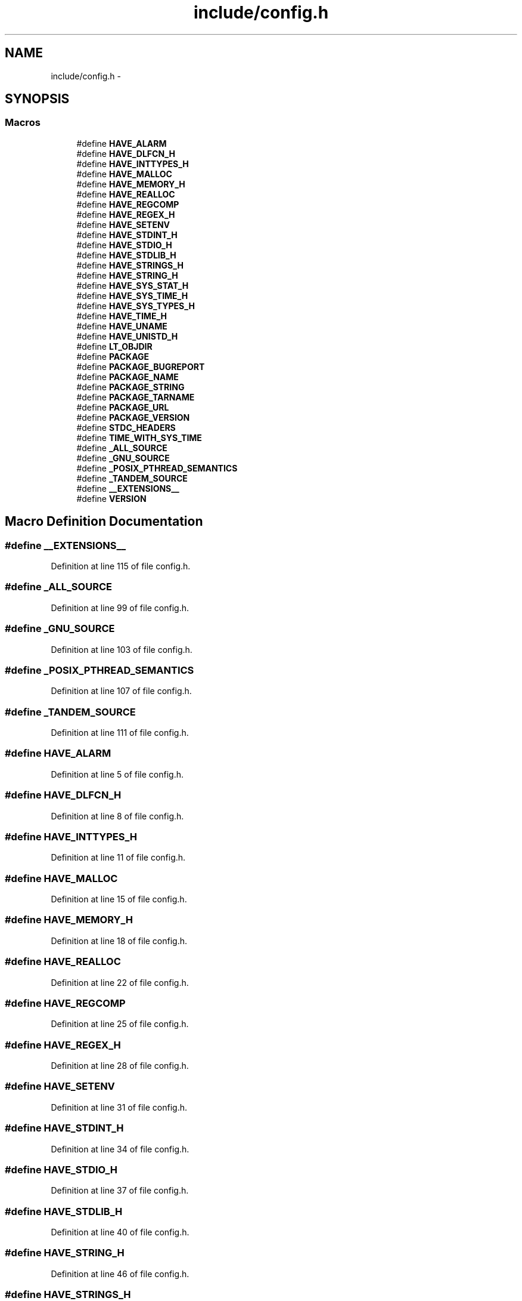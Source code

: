 .TH "include/config.h" 3 "Sun Jul 26 2015" "datetimetz-converter-libhelper-0.5.1" \" -*- nroff -*-
.ad l
.nh
.SH NAME
include/config.h \- 
.SH SYNOPSIS
.br
.PP
.SS "Macros"

.in +1c
.ti -1c
.RI "#define \fBHAVE_ALARM\fP"
.br
.ti -1c
.RI "#define \fBHAVE_DLFCN_H\fP"
.br
.ti -1c
.RI "#define \fBHAVE_INTTYPES_H\fP"
.br
.ti -1c
.RI "#define \fBHAVE_MALLOC\fP"
.br
.ti -1c
.RI "#define \fBHAVE_MEMORY_H\fP"
.br
.ti -1c
.RI "#define \fBHAVE_REALLOC\fP"
.br
.ti -1c
.RI "#define \fBHAVE_REGCOMP\fP"
.br
.ti -1c
.RI "#define \fBHAVE_REGEX_H\fP"
.br
.ti -1c
.RI "#define \fBHAVE_SETENV\fP"
.br
.ti -1c
.RI "#define \fBHAVE_STDINT_H\fP"
.br
.ti -1c
.RI "#define \fBHAVE_STDIO_H\fP"
.br
.ti -1c
.RI "#define \fBHAVE_STDLIB_H\fP"
.br
.ti -1c
.RI "#define \fBHAVE_STRINGS_H\fP"
.br
.ti -1c
.RI "#define \fBHAVE_STRING_H\fP"
.br
.ti -1c
.RI "#define \fBHAVE_SYS_STAT_H\fP"
.br
.ti -1c
.RI "#define \fBHAVE_SYS_TIME_H\fP"
.br
.ti -1c
.RI "#define \fBHAVE_SYS_TYPES_H\fP"
.br
.ti -1c
.RI "#define \fBHAVE_TIME_H\fP"
.br
.ti -1c
.RI "#define \fBHAVE_UNAME\fP"
.br
.ti -1c
.RI "#define \fBHAVE_UNISTD_H\fP"
.br
.ti -1c
.RI "#define \fBLT_OBJDIR\fP"
.br
.ti -1c
.RI "#define \fBPACKAGE\fP"
.br
.ti -1c
.RI "#define \fBPACKAGE_BUGREPORT\fP"
.br
.ti -1c
.RI "#define \fBPACKAGE_NAME\fP"
.br
.ti -1c
.RI "#define \fBPACKAGE_STRING\fP"
.br
.ti -1c
.RI "#define \fBPACKAGE_TARNAME\fP"
.br
.ti -1c
.RI "#define \fBPACKAGE_URL\fP"
.br
.ti -1c
.RI "#define \fBPACKAGE_VERSION\fP"
.br
.ti -1c
.RI "#define \fBSTDC_HEADERS\fP"
.br
.ti -1c
.RI "#define \fBTIME_WITH_SYS_TIME\fP"
.br
.ti -1c
.RI "#define \fB_ALL_SOURCE\fP"
.br
.ti -1c
.RI "#define \fB_GNU_SOURCE\fP"
.br
.ti -1c
.RI "#define \fB_POSIX_PTHREAD_SEMANTICS\fP"
.br
.ti -1c
.RI "#define \fB_TANDEM_SOURCE\fP"
.br
.ti -1c
.RI "#define \fB__EXTENSIONS__\fP"
.br
.ti -1c
.RI "#define \fBVERSION\fP"
.br
.in -1c
.SH "Macro Definition Documentation"
.PP 
.SS "#define __EXTENSIONS__"

.PP
Definition at line 115 of file config\&.h\&.
.SS "#define _ALL_SOURCE"

.PP
Definition at line 99 of file config\&.h\&.
.SS "#define _GNU_SOURCE"

.PP
Definition at line 103 of file config\&.h\&.
.SS "#define _POSIX_PTHREAD_SEMANTICS"

.PP
Definition at line 107 of file config\&.h\&.
.SS "#define _TANDEM_SOURCE"

.PP
Definition at line 111 of file config\&.h\&.
.SS "#define HAVE_ALARM"

.PP
Definition at line 5 of file config\&.h\&.
.SS "#define HAVE_DLFCN_H"

.PP
Definition at line 8 of file config\&.h\&.
.SS "#define HAVE_INTTYPES_H"

.PP
Definition at line 11 of file config\&.h\&.
.SS "#define HAVE_MALLOC"

.PP
Definition at line 15 of file config\&.h\&.
.SS "#define HAVE_MEMORY_H"

.PP
Definition at line 18 of file config\&.h\&.
.SS "#define HAVE_REALLOC"

.PP
Definition at line 22 of file config\&.h\&.
.SS "#define HAVE_REGCOMP"

.PP
Definition at line 25 of file config\&.h\&.
.SS "#define HAVE_REGEX_H"

.PP
Definition at line 28 of file config\&.h\&.
.SS "#define HAVE_SETENV"

.PP
Definition at line 31 of file config\&.h\&.
.SS "#define HAVE_STDINT_H"

.PP
Definition at line 34 of file config\&.h\&.
.SS "#define HAVE_STDIO_H"

.PP
Definition at line 37 of file config\&.h\&.
.SS "#define HAVE_STDLIB_H"

.PP
Definition at line 40 of file config\&.h\&.
.SS "#define HAVE_STRING_H"

.PP
Definition at line 46 of file config\&.h\&.
.SS "#define HAVE_STRINGS_H"

.PP
Definition at line 43 of file config\&.h\&.
.SS "#define HAVE_SYS_STAT_H"

.PP
Definition at line 49 of file config\&.h\&.
.SS "#define HAVE_SYS_TIME_H"

.PP
Definition at line 52 of file config\&.h\&.
.SS "#define HAVE_SYS_TYPES_H"

.PP
Definition at line 55 of file config\&.h\&.
.SS "#define HAVE_TIME_H"

.PP
Definition at line 58 of file config\&.h\&.
.SS "#define HAVE_UNAME"

.PP
Definition at line 61 of file config\&.h\&.
.SS "#define HAVE_UNISTD_H"

.PP
Definition at line 64 of file config\&.h\&.
.SS "#define LT_OBJDIR"

.PP
Definition at line 68 of file config\&.h\&.
.SS "#define PACKAGE"

.PP
Definition at line 71 of file config\&.h\&.
.SS "#define PACKAGE_BUGREPORT"

.PP
Definition at line 74 of file config\&.h\&.
.SS "#define PACKAGE_NAME"

.PP
Definition at line 77 of file config\&.h\&.
.SS "#define PACKAGE_STRING"

.PP
Definition at line 80 of file config\&.h\&.
.SS "#define PACKAGE_TARNAME"

.PP
Definition at line 83 of file config\&.h\&.
.SS "#define PACKAGE_URL"

.PP
Definition at line 86 of file config\&.h\&.
.SS "#define PACKAGE_VERSION"

.PP
Definition at line 89 of file config\&.h\&.
.SS "#define STDC_HEADERS"

.PP
Definition at line 92 of file config\&.h\&.
.SS "#define TIME_WITH_SYS_TIME"

.PP
Definition at line 95 of file config\&.h\&.
.SS "#define VERSION"

.PP
Definition at line 120 of file config\&.h\&.
.SH "Author"
.PP 
Generated automatically by Doxygen for datetimetz-converter-libhelper-0\&.5\&.1 from the source code\&.
